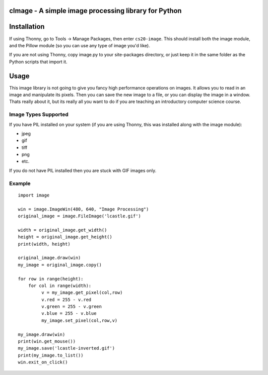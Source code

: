 cImage  -  A simple image processing library for Python
=======================================================


Installation
============


If using Thonny, go to Tools -> Manage Packages, then enter ``cs20-image``. This should install both the image module, and the Pillow module (so you can use any type of image you'd like).


If you are not using Thonny, copy image.py to your site-packages directory, or just keep it in the same folder as the Python scripts that import it.


Usage
=====

This image library is not going to give you fancy high performance operations on images.  It allows you to read in an image and manipulate its pixels.  Then you can save the new image to a file, or you can display the image in a window.  Thats really about it, but its really all you want to do if you are teaching an introductory computer science course.

Image Types Supported
---------------------

If you have PIL installed on your system (if you are using Thonny, this was installed along with the image module):

* jpeg
* gif
* tiff
* png
* etc.

If you do not have PIL installed then you are stuck with GIF images only.


Example
-------

::

    import image

    win = image.ImageWin(480, 640, "Image Processing")
    original_image = image.FileImage('lcastle.gif')

    width = original_image.get_width()
    height = original_image.get_height()
    print(width, height)

    original_image.draw(win)
    my_image = original_image.copy()

    for row in range(height):
        for col in range(width):
             v = my_image.get_pixel(col,row)
             v.red = 255 - v.red
             v.green = 255 - v.green
             v.blue = 255 - v.blue
             my_image.set_pixel(col,row,v)

    my_image.draw(win)
    print(win.get_mouse())
    my_image.save('lcastle-inverted.gif')
    print(my_image.to_list())
    win.exit_on_click()
